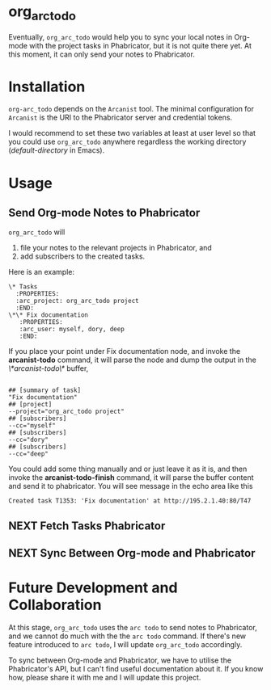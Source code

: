 * org_arc_todo

Eventually, =org_arc_todo= would help you to sync your local notes in
Org-mode with the project tasks in Phabricator, but it is not quite
there yet. At this moment, it can only send your notes to Phabricator.
* Installation 
  
  =org-arc_todo= depends on the =Arcanist= tool. The minimal
  configuration for =Arcanist= is the URI to the Phabricator server
  and credential tokens.

  I would recommend to set these two variables at least at user level
  so that you could use =org_arc_todo= anywhere regardless the working
  directory (/default-directory/ in Emacs).
* Usage
** Send Org-mode Notes to Phabricator

 =org_arc_todo= will

 1. file your notes to the relevant projects in Phabricator, and
 2. add subscribers to the created tasks.

 Here is an example: 

 #+begin_example
 \* Tasks
   :PROPERTIES:
   :arc_project: org_arc_todo project
   :END:
 \*\* Fix documentation
    :PROPERTIES:
    :arc_user: myself, dory, deep
    :END:
 #+end_example

 If you place your point under Fix documentation node, and invoke the
 *arcanist-todo* command, it will parse the node and dump the output
 in the /\*arcanist-todo\*/ buffer,

 #+begin_example

 ## [summary of task]
 "Fix documentation"
 ## [project]
 --project="org_arc_todo project"
 ## [subscribers]
 --cc="myself"
 ## [subscribers]
 --cc="dory"
 ## [subscribers]
 --cc="deep"
 #+end_example

 You could add some thing manually and or just leave it as it is, and
 then invoke the *arcanist-todo-finish* command, it will parse the
 buffer content and send it to phabricator. You will see message in
 the echo area like this

 #+begin_example
 Created task T1353: 'Fix documentation' at http://195.2.1.40:80/T47
 #+end_example

** NEXT Fetch Tasks Phabricator 

** NEXT Sync Between Org-mode and Phabricator 
    

* Future Development and Collaboration 
  At this stage, =org_arc_todo= uses the =arc todo= to send notes to
  Phabricator, and we cannot do much with the the =arc todo= command.
  If there's new feature introduced to =arc todo=, I will update
  =org_arc_todo= accordingly.

  To sync between Org-mode and Phabricator, we have to utilise the
  Phabricator's API, but I can't find useful documentation about it.
  If you know how, please share it with me and I will update this project.
